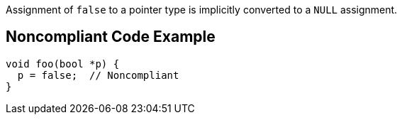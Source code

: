 Assignment of ``++false++`` to a pointer type is implicitly converted to a ``++NULL++`` assignment.

== Noncompliant Code Example

----
void foo(bool *p) {
  p = false;  // Noncompliant
}
----
